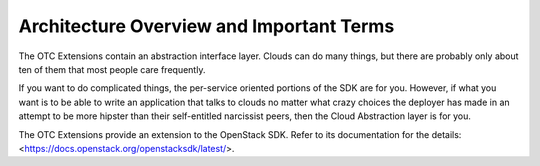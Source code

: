 Architecture Overview and Important Terms
=========================================

The OTC Extensions contain an abstraction interface layer. Clouds can
do many things, but there are probably only about ten of them that
most people care frequently.

If you want to do complicated things, the per-service oriented
portions of the SDK are for you. However, if what you want is to be
able to write an application that talks to clouds no matter what crazy
choices the deployer has made in an attempt to be more hipster than
their self-entitled narcissist peers, then the Cloud Abstraction layer
is for you.

The OTC Extensions provide an extension to the OpenStack SDK. Refer to
its documentation for the details:
<https://docs.openstack.org/openstacksdk/latest/>.
